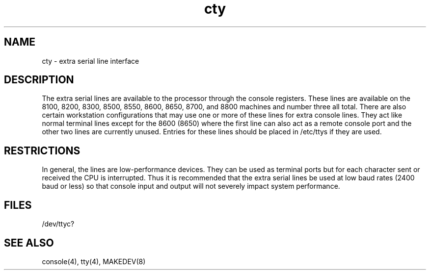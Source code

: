 .TH cty 4
.SH NAME
cty \- extra serial line interface
.SH DESCRIPTION
The extra serial lines are available to the processor through the
console registers. These lines are available on the 8100, 8200,
8300, 8500, 8550, 8600, 8650, 8700, and 8800 machines and number three
all total. There are also certain workstation configurations that
may use one or more of these lines for extra console lines.
They act like normal terminal lines except for the 8600 (8650) where
the first line can also act as a remote console port and the other two
lines are currently unused. Entries for these lines should be placed
in /etc/ttys if they are used.
.PP
.SH RESTRICTIONS
In general, the lines are low-performance devices.
They can be used as terminal ports but for each character
sent or received the CPU is interrupted. Thus it is
recommended that the extra serial lines
be used at low baud rates (2400 baud or less)
so that console input and output will not severely impact system
performance.
.SH FILES
/dev/ttyc?
.SH SEE ALSO
console(4), tty(4), MAKEDEV(8)
